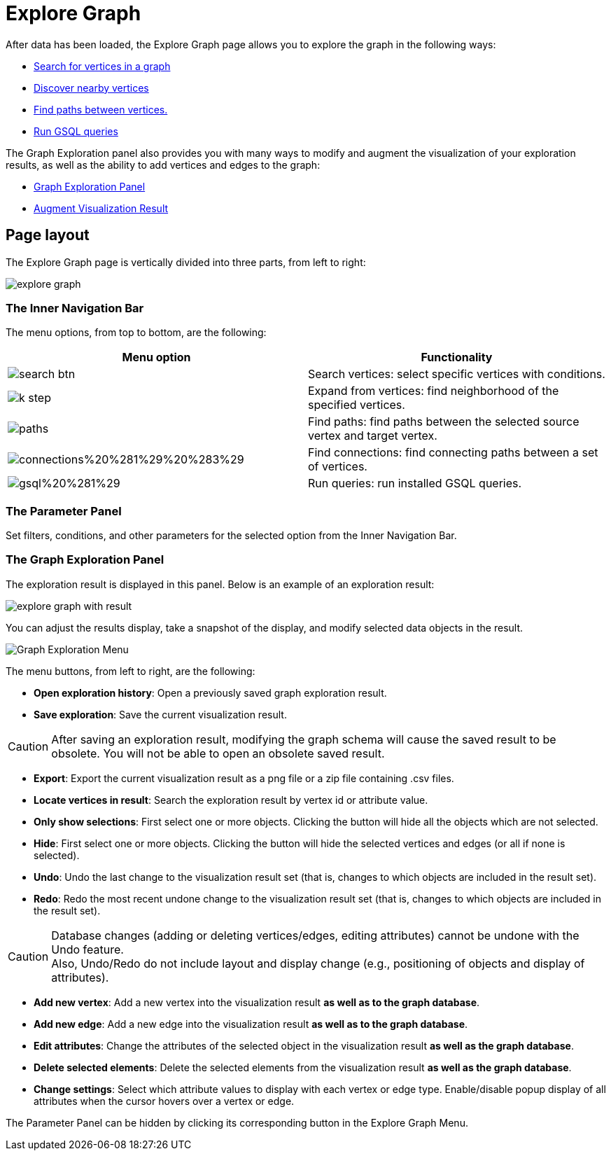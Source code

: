 = Explore Graph

After data has been loaded, the Explore Graph page allows you to explore the graph in the following ways:

* xref:explore-graph/search-for-vertices.adoc[Search for vertices in a graph]
* xref:explore-graph/expand-from-vertices.adoc[Discover nearby vertices]
* xref:explore-graph/find-paths-between-vertices.adoc[Find paths between vertices.]
* xref:explore-graph/run-gsql-queries.adoc[Run GSQL queries]

The Graph Exploration panel also provides you with many ways to modify and augment the visualization of your exploration results, as well as the ability to add vertices and edges to the graph:

* xref:explore-graph/graph-exploration-panel.adoc[Graph Exploration Panel]
* xref:explore-graph/augment-visualization-result.adoc[Augment Visualization Result]

== Page layout

The Explore Graph page is vertically divided into three parts, from left to right:

image::explore-graph.png[]

=== The Inner Navigation Bar

The menu options, from top to bottom, are the following:

[cols="^,<"]
|===
| Menu option | Functionality

|  image:search_btn.png[] 
| Search vertices: select specific vertices with conditions.

|  image:k-step.png[] 
| Expand from vertices: find neighborhood of the specified vertices.

|  image:paths.png[] 
| Find paths: find paths between the selected source vertex and target vertex.

|  image:connections%20%281%29%20%283%29.png[] 
| Find connections: find connecting paths between a set of vertices.

|  image:gsql%20%281%29.png[] 
| Run queries: run installed GSQL queries.
|===

=== The Parameter Panel

Set filters, conditions, and other parameters for the selected option from the Inner Navigation Bar.

=== The Graph Exploration Panel

The exploration result is displayed in this panel. Below is an example of an exploration result:

image::explore-graph-with-result.png[]

You can adjust the results display, take a snapshot of the display, and modify selected data objects in the result.

image::graph-exporation-menu.png[Graph Exploration Menu]

The menu buttons, from left to right, are the following:

* *Open exploration history*: Open a previously saved graph exploration result.
* *Save exploration*: Save the current visualization result.

[CAUTION]
====
After saving an exploration result, modifying the graph schema will cause the saved result to be obsolete. You will not be able to open an obsolete saved result.
====
* *Export*: Export the current visualization result as a png file or a zip file containing .csv files.
* *Locate vertices in result*: Search the exploration result by vertex id or attribute value.
* *Only show selections*: First select one or more objects. Clicking the button will hide all the objects which are not selected.
* *Hide*: First select one or more objects. Clicking the button will hide the selected vertices and edges (or all if none is selected).
* *Undo*: Undo the last change to the visualization result set (that is, changes to which objects are included in the result set).
* *Redo*: Redo the most recent undone change to the visualization result set (that is, changes to which objects are included in the result set).

[CAUTION]
====
Database changes (adding or deleting vertices/edges, editing attributes) cannot be undone with the Undo feature. +
Also, Undo/Redo do not include layout and display change (e.g., positioning of objects and display of attributes).
====

* *Add new vertex*: Add a new vertex into the visualization result *as well as to the graph database*.
* *Add new edge*: Add a new edge into the visualization result *as well as to the graph database*.
* *Edit attributes*: Change the attributes of the selected object in the visualization result *as well as the graph database*.
* *Delete selected elements*: Delete the selected elements from the visualization result *as well as the graph database*.
* *Change settings*: Select which attribute values to display with each vertex or edge type. Enable/disable popup display of all attributes when the cursor hovers over a vertex or edge.

The Parameter Panel can be hidden by clicking its corresponding button in the Explore Graph Menu.

